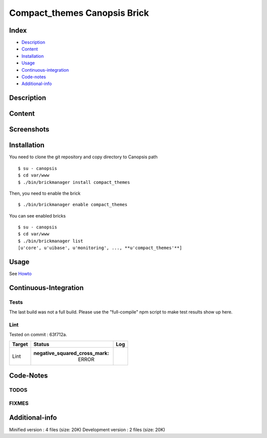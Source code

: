 Compact\_themes Canopsis Brick
==============================

Index
-----

-  `Description <#description>`__
-  `Content <#content>`__
-  `Installation <#installation>`__
-  `Usage <#usage>`__
-  `Continuous-integration <#continuous-integration>`__
-  `Code-notes <#code-notes>`__
-  `Additional-info <#additional-info>`__

Description
-----------

Content
-------

Screenshots
-----------

Installation
------------

You need to clone the git repository and copy directory to Canopsis path

::

    $ su - canopsis 
    $ cd var/www
    $ ./bin/brickmanager install compact_themes

Then, you need to enable the brick

::

    $ ./bin/brickmanager enable compact_themes

You can see enabled bricks

::

    $ su - canopsis
    $ cd var/www
    $ ./bin/brickmanager list
    [u'core', u'uibase', u'monitoring', ..., **u'compact_themes'**]

Usage
-----

See
`Howto <https://git.canopsis.net/canopsis-ui-bricks/compact_themes/blob/master/doc/index.rst>`__

Continuous-Integration
----------------------

Tests
~~~~~

The last build was not a full build. Please use the "full-compile" npm
script to make test results show up here.

Lint
~~~~

Tested on commit : 63f712a.

+----------+------------------------------------------+--------+
| Target   | Status                                   |  Log   |
+==========+==========================================+========+
|  Lint    | :negative\_squared\_cross\_mark: ERROR   |        |
+----------+------------------------------------------+--------+

Code-Notes
----------

TODOS
~~~~~

FIXMES
~~~~~~

Additional-info
---------------

Minified version : 4 files (size: 20K) Development version : 2 files
(size: 20K)

